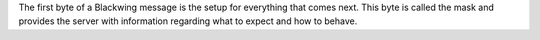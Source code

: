 The first byte of a Blackwing message is the setup for everything that comes next. 
This byte is called the mask and provides the server with information regarding what to expect and how to behave.
